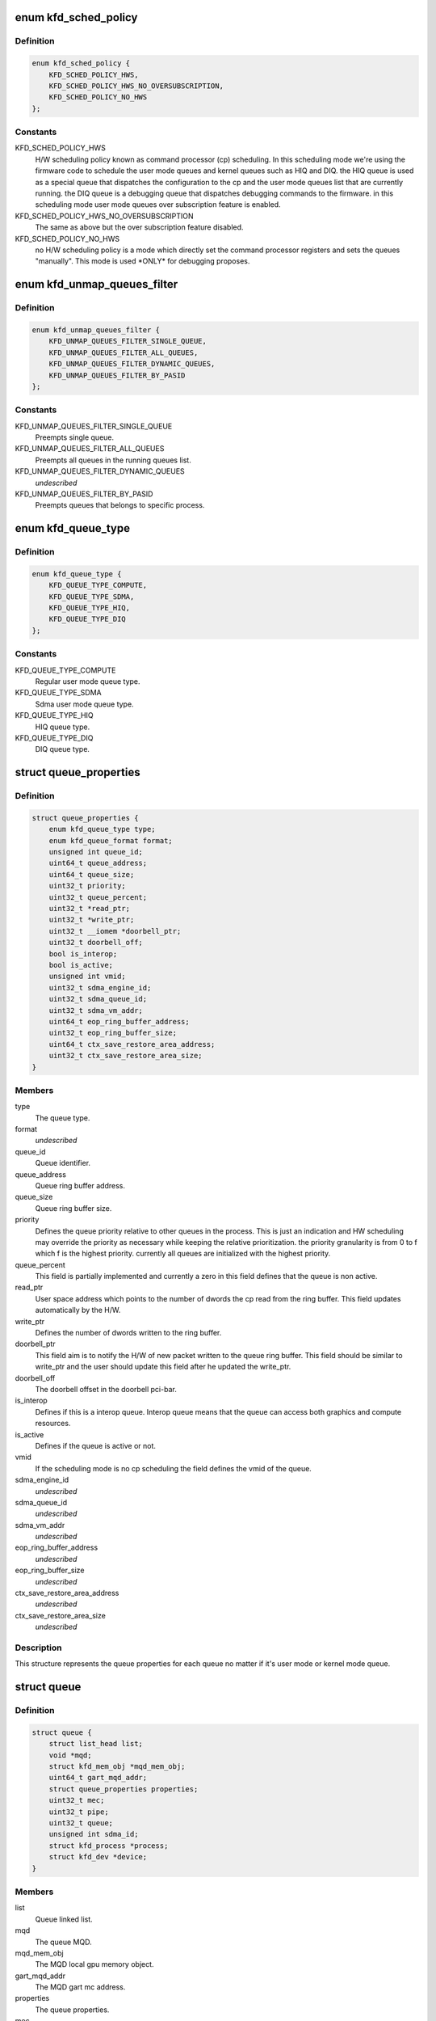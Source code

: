 .. -*- coding: utf-8; mode: rst -*-
.. src-file: drivers/gpu/drm/amd/amdkfd/kfd_priv.h

.. _`kfd_sched_policy`:

enum kfd_sched_policy
=====================

.. c:type:: enum kfd_sched_policy


.. _`kfd_sched_policy.definition`:

Definition
----------

.. code-block:: c

    enum kfd_sched_policy {
        KFD_SCHED_POLICY_HWS,
        KFD_SCHED_POLICY_HWS_NO_OVERSUBSCRIPTION,
        KFD_SCHED_POLICY_NO_HWS
    };

.. _`kfd_sched_policy.constants`:

Constants
---------

KFD_SCHED_POLICY_HWS
    H/W scheduling policy known as command processor (cp)
    scheduling. In this scheduling mode we're using the firmware code to
    schedule the user mode queues and kernel queues such as HIQ and DIQ.
    the HIQ queue is used as a special queue that dispatches the configuration
    to the cp and the user mode queues list that are currently running.
    the DIQ queue is a debugging queue that dispatches debugging commands to the
    firmware.
    in this scheduling mode user mode queues over subscription feature is
    enabled.

KFD_SCHED_POLICY_HWS_NO_OVERSUBSCRIPTION
    The same as above but the over
    subscription feature disabled.

KFD_SCHED_POLICY_NO_HWS
    no H/W scheduling policy is a mode which directly
    set the command processor registers and sets the queues "manually". This
    mode is used \*ONLY\* for debugging proposes.

.. _`kfd_unmap_queues_filter`:

enum kfd_unmap_queues_filter
============================

.. c:type:: enum kfd_unmap_queues_filter


.. _`kfd_unmap_queues_filter.definition`:

Definition
----------

.. code-block:: c

    enum kfd_unmap_queues_filter {
        KFD_UNMAP_QUEUES_FILTER_SINGLE_QUEUE,
        KFD_UNMAP_QUEUES_FILTER_ALL_QUEUES,
        KFD_UNMAP_QUEUES_FILTER_DYNAMIC_QUEUES,
        KFD_UNMAP_QUEUES_FILTER_BY_PASID
    };

.. _`kfd_unmap_queues_filter.constants`:

Constants
---------

KFD_UNMAP_QUEUES_FILTER_SINGLE_QUEUE
    Preempts single queue.

KFD_UNMAP_QUEUES_FILTER_ALL_QUEUES
    Preempts all queues in the
    running queues list.

KFD_UNMAP_QUEUES_FILTER_DYNAMIC_QUEUES
    *undescribed*

KFD_UNMAP_QUEUES_FILTER_BY_PASID
    Preempts queues that belongs to
    specific process.

.. _`kfd_queue_type`:

enum kfd_queue_type
===================

.. c:type:: enum kfd_queue_type


.. _`kfd_queue_type.definition`:

Definition
----------

.. code-block:: c

    enum kfd_queue_type {
        KFD_QUEUE_TYPE_COMPUTE,
        KFD_QUEUE_TYPE_SDMA,
        KFD_QUEUE_TYPE_HIQ,
        KFD_QUEUE_TYPE_DIQ
    };

.. _`kfd_queue_type.constants`:

Constants
---------

KFD_QUEUE_TYPE_COMPUTE
    Regular user mode queue type.

KFD_QUEUE_TYPE_SDMA
    Sdma user mode queue type.

KFD_QUEUE_TYPE_HIQ
    HIQ queue type.

KFD_QUEUE_TYPE_DIQ
    DIQ queue type.

.. _`queue_properties`:

struct queue_properties
=======================

.. c:type:: struct queue_properties


.. _`queue_properties.definition`:

Definition
----------

.. code-block:: c

    struct queue_properties {
        enum kfd_queue_type type;
        enum kfd_queue_format format;
        unsigned int queue_id;
        uint64_t queue_address;
        uint64_t queue_size;
        uint32_t priority;
        uint32_t queue_percent;
        uint32_t *read_ptr;
        uint32_t *write_ptr;
        uint32_t __iomem *doorbell_ptr;
        uint32_t doorbell_off;
        bool is_interop;
        bool is_active;
        unsigned int vmid;
        uint32_t sdma_engine_id;
        uint32_t sdma_queue_id;
        uint32_t sdma_vm_addr;
        uint64_t eop_ring_buffer_address;
        uint32_t eop_ring_buffer_size;
        uint64_t ctx_save_restore_area_address;
        uint32_t ctx_save_restore_area_size;
    }

.. _`queue_properties.members`:

Members
-------

type
    The queue type.

format
    *undescribed*

queue_id
    Queue identifier.

queue_address
    Queue ring buffer address.

queue_size
    Queue ring buffer size.

priority
    Defines the queue priority relative to other queues in the
    process.
    This is just an indication and HW scheduling may override the priority as
    necessary while keeping the relative prioritization.
    the priority granularity is from 0 to f which f is the highest priority.
    currently all queues are initialized with the highest priority.

queue_percent
    This field is partially implemented and currently a zero in
    this field defines that the queue is non active.

read_ptr
    User space address which points to the number of dwords the
    cp read from the ring buffer. This field updates automatically by the H/W.

write_ptr
    Defines the number of dwords written to the ring buffer.

doorbell_ptr
    This field aim is to notify the H/W of new packet written to
    the queue ring buffer. This field should be similar to write_ptr and the
    user should update this field after he updated the write_ptr.

doorbell_off
    The doorbell offset in the doorbell pci-bar.

is_interop
    Defines if this is a interop queue. Interop queue means that
    the queue can access both graphics and compute resources.

is_active
    Defines if the queue is active or not.

vmid
    If the scheduling mode is no cp scheduling the field defines the vmid
    of the queue.

sdma_engine_id
    *undescribed*

sdma_queue_id
    *undescribed*

sdma_vm_addr
    *undescribed*

eop_ring_buffer_address
    *undescribed*

eop_ring_buffer_size
    *undescribed*

ctx_save_restore_area_address
    *undescribed*

ctx_save_restore_area_size
    *undescribed*

.. _`queue_properties.description`:

Description
-----------

This structure represents the queue properties for each queue no matter if
it's user mode or kernel mode queue.

.. _`queue`:

struct queue
============

.. c:type:: struct queue


.. _`queue.definition`:

Definition
----------

.. code-block:: c

    struct queue {
        struct list_head list;
        void *mqd;
        struct kfd_mem_obj *mqd_mem_obj;
        uint64_t gart_mqd_addr;
        struct queue_properties properties;
        uint32_t mec;
        uint32_t pipe;
        uint32_t queue;
        unsigned int sdma_id;
        struct kfd_process *process;
        struct kfd_dev *device;
    }

.. _`queue.members`:

Members
-------

list
    Queue linked list.

mqd
    The queue MQD.

mqd_mem_obj
    The MQD local gpu memory object.

gart_mqd_addr
    The MQD gart mc address.

properties
    The queue properties.

mec
    Used only in no cp scheduling mode and identifies to micro engine id
    that the queue should be execute on.

pipe
    Used only in no cp scheduling mode and identifies the queue's pipe
    id.

queue
    Used only in no cp scheduliong mode and identifies the queue's slot.

sdma_id
    *undescribed*

process
    The kfd process that created this queue.

device
    The kfd device that created this queue.

.. _`queue.description`:

Description
-----------

This structure represents user mode compute queues.
It contains all the necessary data to handle such queues.

.. _`amdkfd_ioctl_t`:

amdkfd_ioctl_t
==============

.. c:function:: int amdkfd_ioctl_t(struct file *filep, struct kfd_process *p, void *data)

    :param struct file \*filep:
        *undescribed*

    :param struct kfd_process \*p:
        *undescribed*

    :param void \*data:
        *undescribed*

.. _`amdkfd_ioctl_t.description`:

Description
-----------

\param filep pointer to file structure.
\param p amdkfd process pointer.
\param data pointer to arg that was copied from user.

.. This file was automatic generated / don't edit.

